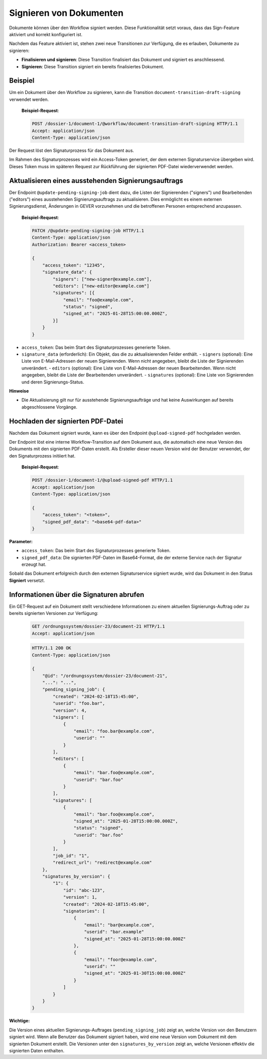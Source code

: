 Signieren von Dokumenten
========================

Dokumente können über den Workflow signiert werden. Diese Funktionalität setzt voraus, dass das Sign-Feature aktiviert und korrekt konfiguriert ist.

Nachdem das Feature aktiviert ist, stehen zwei neue Transitionen zur Verfügung, die es erlauben, Dokumente zu signieren:

- **Finalisieren und signieren**: Diese Transition finalisiert das Dokument und signiert es anschliessend.
- **Signieren**: Diese Transition signiert ein bereits finalisiertes Dokument.

Beispiel
--------

Um ein Dokument über den Workflow zu signieren, kann die Transition ``document-transition-draft-signing`` verwendet werden.

   **Beispiel-Request**:

   .. sourcecode:: http

       POST /dossier-1/document-1/@workflow/document-transition-draft-signing HTTP/1.1
       Accept: application/json
       Content-Type: application/json

Der Request löst den Signaturprozess für das Dokument aus.

Im Rahmen des Signaturprozesses wird ein Access-Token generiert, der dem externen Signaturservice übergeben wird. Dieses Token muss im späteren Request zur Rückführung der signierten PDF-Datei wiederverwendet werden.

Aktualisieren eines ausstehenden Signierungsauftrags
----------------------------------------------------
Der Endpoint ``@update-pending-signing-job`` dient dazu, die Listen der Signierenden ("signers") und Bearbeitenden ("editors") eines ausstehenden Signierungsauftrags zu aktualisieren. Dies ermöglicht es einem externen Signierungsdienst, Änderungen in GEVER vorzunehmen und die betroffenen Personen entsprechend anzupassen.

    **Beispiel-Request**:

    .. code-block:: http

        PATCH /@update-pending-signing-job HTTP/1.1
        Content-Type: application/json
        Authorization: Bearer <access_token>

        {
            "access_token": "12345",
            "signature_data": {
                "signers": ["new-signer@example.com"],
                "editors": ["new-editor@example.com"]
                "signatures": [{
                    "email": "foo@example.com",
                    "status": "signed",
                    "signed_at": "2025-01-28T15:00:00.000Z",
                }]
            }
        }

- ``access_token``: Das beim Start des Signaturprozesses generierte Token.
- ``signature_data`` (erforderlich): Ein Objekt, das die zu aktualisierenden Felder enthält.
  - ``signers`` (optional): Eine Liste von E-Mail-Adressen der neuen Signierenden. Wenn nicht angegeben, bleibt die Liste der Signierenden unverändert.
  - ``editors`` (optional): Eine Liste von E-Mail-Adressen der neuen Bearbeitenden. Wenn nicht angegeben, bleibt die Liste der Bearbeitenden unverändert.
  - ``signatures`` (optional): Eine Liste von Signierenden und deren Signierungs-Status.

**Hinweise**

- Die Aktualisierung gilt nur für ausstehende Signierungsaufträge und hat keine Auswirkungen auf bereits abgeschlossene Vorgänge.

Hochladen der signierten PDF-Datei
----------------------------------

Nachdem das Dokument signiert wurde, kann es über den Endpoint ``@upload-signed-pdf`` hochgeladen werden.

Der Endpoint löst eine interne Workflow-Transition auf dem Dokument aus, die automatisch eine neue Version des Dokuments mit den signierten PDF-Daten erstellt. Als Ersteller dieser neuen Version wird der Benutzer verwendet, der den Signaturprozess initiiert hat.

   **Beispiel-Request**:

   .. sourcecode:: http

       POST /dossier-1/document-1/@upload-signed-pdf HTTP/1.1
       Accept: application/json
       Content-Type: application/json

       {
           "access_token": "<token>",
           "signed_pdf_data": "<base64-pdf-data>"
       }

**Parameter:**

- ``access_token``: Das beim Start des Signaturprozesses generierte Token.
- ``signed_pdf_data``: Die signierten PDF-Daten im Base64-Format, die der externe Service nach der Signatur erzeugt hat.

Sobald das Dokument erfolgreich durch den externen Signaturservice signiert wurde, wird das Dokument in den Status **Signiert** versetzt.

Informationen über die Signaturen abrufen
-----------------------------------------
Ein GET-Request auf ein Dokument stellt verschiedene Informationen zu einem aktuellen Signierungs-Auftrag oder zu bereits signierten Versionen zur Verfügung:

  .. sourcecode:: http

    GET /ordnungssystem/dossier-23/document-21 HTTP/1.1
    Accept: application/json

  .. sourcecode:: http

    HTTP/1.1 200 OK
    Content-Type: application/json

    {
        "@id": "/ordnungssystem/dossier-23/document-21",
        "...": "...",
        "pending_signing_job": {
            "created": "2024-02-18T15:45:00",
            "userid": "foo.bar",
            "version": 4,
            "signers": [
                {
                    "email": "foo.bar@example.com",
                    "userid": ""
                }
            ],
            "editors": [
                {
                    "email": "bar.foo@example.com",
                    "userid": "bar.foo"
                }
            ],
            "signatures": [
                {
                    "email": "bar.foo@example.com",
                    "signed_at": "2025-01-28T15:00:00.000Z",
                    "status": "signed",
                    "userid": "bar.foo"
                }
            ],
            "job_id": "1",
            "redirect_url": "redirect@example.com"
        },
        "signatures_by_version": {
            "1": {
                "id": "abc-123",
                "version": 1,
                "created": "2024-02-18T15:45:00",
                "signatories": [
                    {
                        "email": "bar@example.com",
                        "userid": "bar.example"
                        "signed_at": "2025-01-28T15:00:00.000Z"
                    },
                    {
                        "email": "foor@example.com",
                        "userid": ""
                        "signed_at": "2025-01-30T15:00:00.000Z"
                    }
                ]
            }
        }
    }

**Wichtige:**

Die Version eines aktuellen Signierungs-Auftrages (``pending_signing_job``) zeigt an, welche Version von den Benutzern signiert wird.
Wenn alle Benutzer das Dokument signiert haben, wird eine neue Version vom Dokument mit dem signierten Dokument erstellt.
Die Versionen unter den ``signatures_by_version`` zeigt an, welche Versionen effektiv die signierten Daten enthalten.
